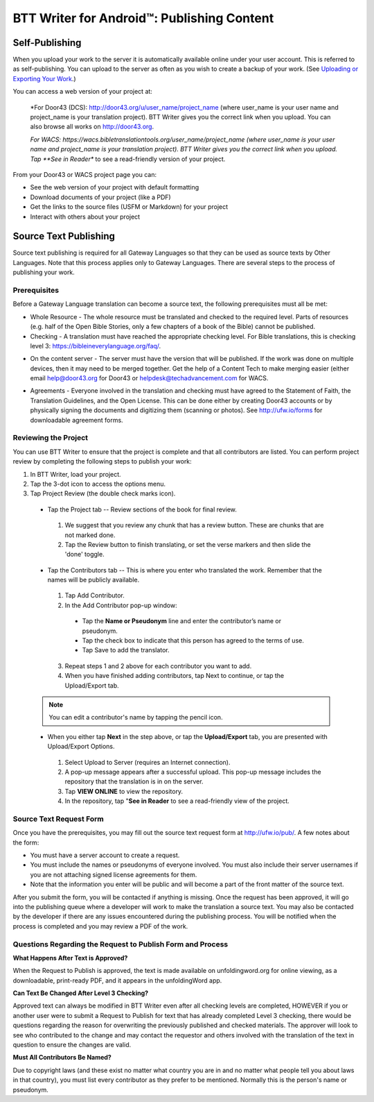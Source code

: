 BTT Writer for Android™: Publishing Content 
==========================================================

.. image:: ../images/BTTwriterAndroid.gif
    :width: 305px
    :align: center
    :height: 245px
    :alt: BTT Writer for Android

Self-Publishing
---------------

When you upload your work to the server it is automatically available online under your user account. This is referred to as self-publishing. You can upload to the server as often as you wish to create a backup of your work. 
(See `Uploading or Exporting Your Work <https://btt-writer.readthedocs.io/en/latest/tUpload.html>`_.) 

You can access a web version of your project at:

  *For Door43 (DCS): http://door43.org/u/user_name/project_name (where user_name is your user name and project_name is your translation project). BTT Writer gives you the correct link when you upload. You can also browse all works on http://door43.org.

  *For WACS: https://wacs.bibletranslationtools.org/user_name/project_name (where user_name is your user name and project_name is your translation project). BTT Writer gives you the correct link when you upload. Tap **See in Reader** to see a read-friendly version of your project.

From your Door43 or WACS project page you can:

*	See the web version of your project with default formatting

*	Download documents of your project (like a PDF)

*	Get the links to the source files (USFM or Markdown) for your project

*	Interact with others about your project

Source Text Publishing
----------------------

Source text publishing is required for all Gateway Languages so that they can be used as source texts by Other Languages. Note that this process applies only to Gateway Languages. There are several steps to the process of publishing your work. 

Prerequisites
^^^^^^^^^^^^^^

Before a Gateway Language translation can become a source text, the following prerequisites must all be met:

*	Whole Resource - The whole resource must be translated and checked to the required level. Parts of resources (e.g. half of the Open Bible Stories, only a few chapters of a book of the Bible) cannot be published.

*	Checking - A translation must have reached the appropriate checking level. For Bible translations, this is checking level 3: https://bibleineverylanguage.org/faq/.

•	On the content server - The server must have the version that will be published. If the work was done on multiple devices, then it may need to be merged together. Get the help of a Content Tech to make merging easier (either email `help@door43.org <mailto:help@door43.org>`_ for Door43 or `helpdesk@techadvancement.com <mailto:helpdesk@techadvancement.com>`_ for WACS.

*	Agreements - Everyone involved in the translation and checking must have agreed to the Statement of Faith, the Translation Guidelines, and the Open License. This can be done either by creating Door43 accounts or by physically signing the documents and digitizing them (scanning or photos). See http://ufw.io/forms for downloadable agreement forms.

Reviewing the Project
^^^^^^^^^^^^^^^^^^^^^^

You can use BTT Writer to ensure that the project is complete and that all contributors are listed. You can perform project review by completing the following steps to publish your work:

1.	In BTT Writer, load your project.

2.	Tap the 3-dot icon to access the options menu.

3.	Tap Project Review (the double check marks icon).

    *	Tap the Project tab -- Review sections of the book for final review. 

      1.	We suggest that you review any chunk that has a review button. These are chunks that are not marked done.

      2.	Tap the Review button to finish translating, or set the verse markers and then slide the 'done' toggle.

    •	Tap the Contributors tab -- This is where you enter who translated the work. Remember that the names will be publicly available.

      1.	Tap Add Contributor.
 
      2.	In the Add Contributor pop-up window:

        *	Tap the **Name or Pseudonym** line and enter the contributor’s name or pseudonym.

        *	Tap the check box to indicate that this person has agreed to the terms of use.
        
        *	Tap Save to add the translator.
 
      3.	Repeat steps 1 and 2 above for each contributor you want to add. 

      4.	When you have finished adding contributors, tap Next to continue, or tap the Upload/Export tab.
      
    .. note:: You can edit a contributor's name by tapping the pencil icon. 

    •	When you either tap **Next** in the step above, or tap the **Upload/Export** tab, you are presented with Upload/Export Options. 

      1.	Select Upload to Server (requires an Internet connection). 

      2.	A pop-up message appears after a successful upload. This pop-up message includes the repository that the translation is in on the server. 

      3.	Tap **VIEW ONLINE** to view the repository. 
      
      4.    In the repository, tap "**See in Reader** to see a read-friendly view of the project.

Source Text Request Form
^^^^^^^^^^^^^^^^^^^^^^^^

Once you have the prerequisites, you may fill out the source text request form at http://ufw.io/pub/. A few notes about the form:

*	You must have a server account to create a request.

*	You must include the names or pseudonyms of everyone involved. You must also include their server usernames if you are not attaching signed license agreements for them.

*	Note that the information you enter will be public and will become a part of the front matter of the source text.

After you submit the form, you will be contacted if anything is missing. Once the request has been approved, it will go into the publishing queue where a developer will work to make the translation a source text. You may also be contacted by the developer if there are any issues encountered during the publishing process. You will be notified when the process is completed and you may review a PDF of the work.

Questions Regarding the Request to Publish Form and Process
^^^^^^^^^^^^^^^^^^^^^^^^^^^^^^^^^^^^^^^^^^^^^^^^^^^^^^^^^^^^^^^

**What Happens After Text is Approved?**

When the Request to Publish is approved, the text is made available on unfoldingword.org for online viewing, as a downloadable, print-ready PDF, and it appears in the unfoldingWord app.

**Can Text Be Changed After Level 3 Checking?**

Approved text can always be modified in BTT Writer even after all checking levels are completed, HOWEVER if you or another user were to submit a Request to Publish for text that has already completed Level 3 checking, there would be questions regarding the reason for overwriting the previously published and checked materials. The approver will look to see who contributed to the change and may contact the requestor and others involved with the translation of the text in question to ensure the changes are valid.

**Must All Contributors Be Named?**

Due to copyright laws (and these exist no matter what country you are in and no matter what people tell you about laws in that country), you must list every contributor as they prefer to be mentioned.  Normally this is the person's name or pseudonym.
